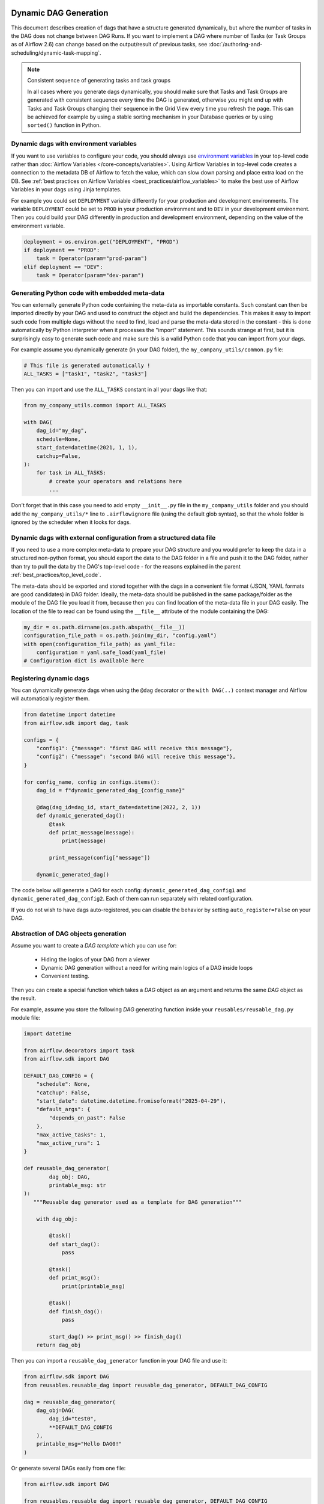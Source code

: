  .. Licensed to the Apache Software Foundation (ASF) under one
    or more contributor license agreements.  See the NOTICE file
    distributed with this work for additional information
    regarding copyright ownership.  The ASF licenses this file
    to you under the Apache License, Version 2.0 (the
    "License"); you may not use this file except in compliance
    with the License.  You may obtain a copy of the License at

 ..   http://www.apache.org/licenses/LICENSE-2.0

 .. Unless required by applicable law or agreed to in writing,
    software distributed under the License is distributed on an
    "AS IS" BASIS, WITHOUT WARRANTIES OR CONDITIONS OF ANY
    KIND, either express or implied.  See the License for the
    specific language governing permissions and limitations
    under the License.



Dynamic DAG Generation
======================

This document describes creation of dags that have a structure generated dynamically, but where the number of
tasks in the DAG does not change between DAG Runs. If you want to implement a DAG where number of Tasks (or
Task Groups as of Airflow 2.6) can change based on the output/result of previous tasks, see
:doc:`/authoring-and-scheduling/dynamic-task-mapping`.

.. note:: Consistent sequence of generating tasks and task groups

    In all cases where you generate dags dynamically, you should make sure that Tasks and Task Groups
    are generated with consistent sequence every time the DAG is generated, otherwise you might end up with
    Tasks and Task Groups changing their sequence in the Grid View every time you refresh the page.
    This can be achieved for example by using a stable sorting mechanism in your Database queries or by using
    ``sorted()`` function in Python.

Dynamic dags with environment variables
.......................................

If you want to use variables to configure your code, you should always use
`environment variables <https://wiki.archlinux.org/title/environment_variables>`_ in your
top-level code rather than :doc:`Airflow Variables </core-concepts/variables>`. Using Airflow Variables
in top-level code creates a connection to the metadata DB of Airflow to fetch the value, which can slow
down parsing and place extra load on the DB. See
:ref:`best practices on Airflow Variables <best_practices/airflow_variables>`
to make the best use of Airflow Variables in your dags using Jinja templates.

For example you could set ``DEPLOYMENT`` variable differently for your production and development
environments. The variable ``DEPLOYMENT`` could be set to ``PROD`` in your production environment and to
``DEV`` in your development environment. Then you could build your DAG differently in production and
development environment, depending on the value of the environment variable.

.. code-block:: python

    deployment = os.environ.get("DEPLOYMENT", "PROD")
    if deployment == "PROD":
        task = Operator(param="prod-param")
    elif deployment == "DEV":
        task = Operator(param="dev-param")


Generating Python code with embedded meta-data
..............................................

You can externally generate Python code containing the meta-data as importable constants.
Such constant can then be imported directly by your DAG and used to construct the object and build
the dependencies. This makes it easy to import such code from multiple dags without the need to find,
load and parse the meta-data stored in the constant - this is done automatically by Python interpreter
when it processes the "import" statement. This sounds strange at first, but it is surprisingly easy
to generate such code and make sure this is a valid Python code that you can import from your dags.

For example assume you dynamically generate (in your DAG folder), the ``my_company_utils/common.py`` file:

.. code-block:: python

    # This file is generated automatically !
    ALL_TASKS = ["task1", "task2", "task3"]

Then you can import and use the ``ALL_TASKS`` constant in all your dags like that:

.. code-block:: python

    from my_company_utils.common import ALL_TASKS

    with DAG(
        dag_id="my_dag",
        schedule=None,
        start_date=datetime(2021, 1, 1),
        catchup=False,
    ):
        for task in ALL_TASKS:
            # create your operators and relations here
            ...

Don't forget that in this case you need to add empty ``__init__.py`` file in the ``my_company_utils`` folder
and you should add the ``my_company_utils/*`` line to ``.airflowignore`` file (using the default glob
syntax), so that the whole folder is ignored by the scheduler when it looks for dags.


Dynamic dags with external configuration from a structured data file
....................................................................

If you need to use a more complex meta-data to prepare your DAG structure and you would prefer to keep the
data in a structured non-python format, you should export the data to the DAG folder in a file and push
it to the DAG folder, rather than try to pull the data by the DAG's top-level code - for the reasons
explained in the parent :ref:`best_practices/top_level_code`.

The meta-data should be exported and stored together with the dags in a convenient file format (JSON, YAML
formats are good candidates) in DAG folder. Ideally, the meta-data should be published in the same
package/folder as the module of the DAG file you load it from, because then you can find location of
the meta-data file in your DAG easily. The location of the file to read can be found using the
``__file__`` attribute of the module containing the DAG:

.. code-block:: python

    my_dir = os.path.dirname(os.path.abspath(__file__))
    configuration_file_path = os.path.join(my_dir, "config.yaml")
    with open(configuration_file_path) as yaml_file:
        configuration = yaml.safe_load(yaml_file)
    # Configuration dict is available here


Registering dynamic dags
........................

You can dynamically generate dags when using the ``@dag`` decorator or the ``with DAG(..)`` context manager
and Airflow will automatically register them.

.. code-block:: python

    from datetime import datetime
    from airflow.sdk import dag, task

    configs = {
        "config1": {"message": "first DAG will receive this message"},
        "config2": {"message": "second DAG will receive this message"},
    }

    for config_name, config in configs.items():
        dag_id = f"dynamic_generated_dag_{config_name}"

        @dag(dag_id=dag_id, start_date=datetime(2022, 2, 1))
        def dynamic_generated_dag():
            @task
            def print_message(message):
                print(message)

            print_message(config["message"])

        dynamic_generated_dag()

The code below will generate a DAG for each config: ``dynamic_generated_dag_config1`` and ``dynamic_generated_dag_config2``.
Each of them can run separately with related configuration.

If you do not wish to have dags auto-registered, you can disable the behavior by setting ``auto_register=False`` on your DAG.

.. versionchanged:: 2.4

    As of version 2.4 dags that are created by calling a ``@dag`` decorated function (or that are used in the
    ``with DAG(...)`` context manager are automatically registered, and no longer need to be stored in a
    global variable.



Abstraction of DAG objects generation
......................................

Assume you want to create a *DAG template* which you can use for:

  - Hiding the logics of your DAG from a viewer
  - Dynamic DAG generation without a need for writing main logics of a DAG inside loops
  - Convenient testing.

Then you can create a special function which takes a `DAG` object as an argument
and returns the same `DAG` object as the result.

For example, assume you store the following `DAG` generating function inside your ``reusables/reusable_dag.py`` module file:

.. code-block:: python

  import datetime

  from airflow.decorators import task
  from airflow.sdk import DAG

  DEFAULT_DAG_CONFIG = {
      "schedule": None,
      "catchup": False,
      "start_date": datetime.datetime.fromisoformat("2025-04-29"),
      "default_args": {
          "depends_on_past": False
      },
      "max_active_tasks": 1,
      "max_active_runs": 1
  }

  def reusable_dag_generator(
          dag_obj: DAG,
          printable_msg: str
  ):
     """Reusable dag generator used as a template for DAG generation"""

      with dag_obj:

          @task()
          def start_dag():
              pass

          @task()
          def print_msg():
              print(printable_msg)

          @task()
          def finish_dag():
              pass

          start_dag() >> print_msg() >> finish_dag()
      return dag_obj

Then you can import a ``reusable_dag_generator`` function in your DAG file and use it:

.. code-block:: python

  from airflow.sdk import DAG
  from reusables.reusable_dag import reusable_dag_generator, DEFAULT_DAG_CONFIG

  dag = reusable_dag_generator(
      dag_obj=DAG(
          dag_id="test0",
          **DEFAULT_DAG_CONFIG
      ),
      printable_msg="Hello DAG0!"
  )

Or generate several DAGs easily from one file:

.. code-block:: python

  from airflow.sdk import DAG

  from reusables.reusable_dag import reusable_dag_generator, DEFAULT_DAG_CONFIG

  configs = {
      "config1": {"printable_msg": "first DAG will print this message"},
      "config2": {"printable_msg": "second DAG will print this message"},
  }

  for config_name, config in configs.items():
      dag_id = f"dynamic_generated_dag_{config_name}"
      reusable_dag_generator(dag_obj=DAG(dag_id=dag_id, **DEFAULT_DAG_CONFIG), printable_msg=config["printable_msg"])

And here is an example of testing ``reusable_dag_generator``:

.. code-block:: python

  from airflow.sdk import DAG
  from unittest.mock import patch

  from reusables.reusable_dag import reusable_dag_generator, DEFAULT_DAG_CONFIG

  def test_reusable_dag_structure_and_logic():
      """
      Tests:
      1. Correct task structure in the DAG
      2. Proper dependencies between tasks
      3. Correct execution of the print_msg task
      """
      test_dag_id = "test_dag"
      test_message = "Test Hello World!"

      # Create test DAG instance
      with DAG(dag_id=test_dag_id, **DEFAULT_DAG_CONFIG) as dag:
          reusable_dag_generator(dag, test_message)

      # Verify DAG structure
      task_ids = [task.task_id for task in dag.tasks]
      assert task_ids == ["start_dag", "print_msg", "finish_dag"]

      # Verify task dependencies
      start_task = dag.get_task("start_dag")
      print_task = dag.get_task("print_msg")
      finish_task = dag.get_task("finish_dag")

      # Check downstream dependencies
      assert print_task in start_task.downstream_list
      assert finish_task in print_task.downstream_list

      # Check upstream dependencies
      assert start_task in print_task.upstream_list
      assert print_task in finish_task.upstream_list

      # Test print_msg task functionality
      with patch("builtins.print") as mock_print:
          # Manually execute the task
          print_task.execute(context={})

          # Check that called once with test_message
          mock_print.assert_called_once_with(test_message)

      # Additional checks for extra dependencies
      assert len(start_task.upstream_list) == 0
      assert len(finish_task.downstream_list) == 0

Note that now and then you need to cover only `DAG templates` with tests. Individual DAGs can
be tested as well for special cases.


Optimizing DAG parsing delays during execution
..............................................

.. versionadded:: 2.4

|experimental|

Sometimes when you generate a lot of Dynamic dags from a single DAG file, it might cause unnecessary delays
when the DAG file is parsed during task execution. The impact is a delay before a task starts.

Why is this happening? You might not be aware but just before your task is executed,
Airflow parses the Python file the DAG comes from.

The Airflow Scheduler (or rather DAG File Processor) requires loading of a complete DAG file to process
all metadata. However, task execution requires only a single DAG object to execute a task. Knowing this,
we can skip the generation of unnecessary DAG objects when a task is executed, shortening the parsing time.
This optimization is most effective when the number of generated dags is high.

There is an experimental approach that you can take to optimize this behaviour. Note that it is not always
possible to use (for example when generation of subsequent dags depends on the previous dags) or when
there are some side-effects of your dags generation. Also the code snippet below is pretty complex and while
we tested it and it works in most circumstances, there might be cases where detection of the currently
parsed DAG will fail and it will revert to creating all the dags or fail. Use this solution with care and
test it thoroughly.

A nice example of performance improvements you can gain is shown in the
`Airflow's Magic Loop <https://medium.com/apache-airflow/airflows-magic-loop-ec424b05b629>`_ blog post
that describes how parsing during task execution was reduced from 120 seconds to 200 ms. (The example was
written before Airflow 2.4 so it uses undocumented behaviour of Airflow.)

In Airflow 2.4 instead you can use :py:meth:`~airflow.utils.dag_parsing_context.get_parsing_context` method
to retrieve the current context in documented and predictable way.

Upon iterating over the collection of things to generate dags for, you can use the context to determine
whether you need to generate all DAG objects (when parsing in the DAG File processor), or to generate only
a single DAG object (when executing the task).

The :py:meth:`~airflow.utils.dag_parsing_context.get_parsing_context` return the current parsing
context. The context is of :py:class:`~airflow.utils.dag_parsing_context.AirflowParsingContext` and
in case only single DAG/task is needed, it contains ``dag_id`` and ``task_id`` fields set.
In case "full" parsing is needed (for example in DAG File Processor), ``dag_id`` and ``task_id``
of the context are set to ``None``.


.. code-block:: python
  :emphasize-lines: 4,8,9

  from airflow.sdk import DAG
  from airflow.sdk import get_parsing_context

  current_dag_id = get_parsing_context().dag_id

  for thing in list_of_things:
      dag_id = f"generated_dag_{thing}"
      if current_dag_id is not None and current_dag_id != dag_id:
          continue  # skip generation of non-selected DAG

      with DAG(dag_id=dag_id, ...):
          ...


